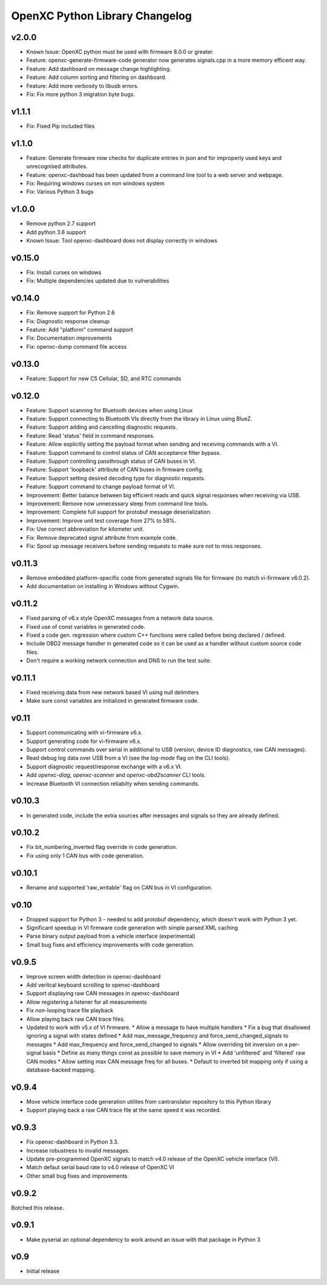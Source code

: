 OpenXC Python Library Changelog
===============================

v2.0.0
----------
* Known Issue: OpenXC python must be used with firmware 8.0.0 or greater.
* Feature: openxc-generate-firmware-code generator now generates signals.cpp in a more memory efficent way.
* Feature: Add dashboard on message change highlighting.
* Feature: Add column sorting and filtering on dashboard.
* Feature: Add more verbosity to libusb errors.
* Fix: Fix more python 3 migration byte bugs.

v1.1.1
----------
* Fix: Fixed Pip included files

v1.1.0
----------
* Feature: Generate firmware now checks for duplicate entries in json and for improperly used keys and unrecognised attributes.
* Feature: openxc-dashboad has been updated from a command line tool to a web server and webpage.
* Fix: Requiring windows curses on non windows system
* Fix: Various Python 3 bugs

v1.0.0
----------
* Remove python 2.7 support
* Add python 3.6 support
* Known Issue: Tool openxc-dashboard does not display correctly in windows

v0.15.0
----------

* Fix: Install curses on windows
* Fix: Multiple dependencies updated due to vulnerabilities

v0.14.0
----------

* Fix: Remove support for Python 2.6
* Fix: Diagnostic response cleanup
* Feature: Add "platform" command support
* Fix: Documentation improvements
* Fix: openxc-dump command file access

v0.13.0
----------

* Feature: Support for new C5 Cellular, SD, and RTC commands

v0.12.0
-----------

* Feature: Support scanning for Bluetooth devices when using Linux
* Feature: Support connecting to Bluetooth VIs directly from the library in
  Linux using BlueZ.
* Feature: Support adding and cancelling diagnostic requests.
* Feature: Read 'status' field in command responses.
* Feature: Allow explicitly setting the payload format when sending and
  receiving commands with a VI.
* Feature: Support command to control status of CAN acceptance filter bypass.
* Feature: Support controlling passthrough status of CAN buses in VI.
* Feature: Support 'loopback' attribute of CAN buses in firmware config.
* Feature: Support setting desired decoding type for diagnostic requests.
* Feature: Support command to change payload format of VI.
* Improvement: Better balance between big efficient reads and quick signal
  responses when receiving via USB.
* Improvement: Remove now unnecessary sleep from command line tools.
* Improvement: Complete full support for protobuf message deserialization.
* Improvement: Improve unit test coverage from 27% to 58%.
* Fix: Use correct abbreviation for kilometer unit.
* Fix: Remove deprecated signal attribute from example code.
* Fix: Spool up message receivers before sending requests to make sure not to
  miss responses.

v0.11.3
----------

* Remove embedded platform-specific code from generated signals file for
  firmware (to match vi-firmware v6.0.2).
* Add documentation on installing in Windows without Cygwin.

v0.11.2
----------

* Fixed parsing of v6.x style OpenXC messages from a network data source.
* Fixed use of const variables in generated code.
* Fixed a code gen. regression where custom C++ functions were called before
  being declared / defined.
* Include OBD2 message handler in generated code so it can be used as a handler
  without custom source code files.
* Don't require a working network connection and DNS to run the test suite.

v0.11.1
----------

* Fixed receiving data from new network based VI using null delimiters
* Make sure const variables are initialized in generated firmware code.

v0.11
----------

* Support communicating with vi-firmware v6.x.
* Support generating code for vi-firmware v6.x.
* Support control commands over serial in additional to USB (version, device ID
  diagnostics, raw CAN messages).
* Read debug log data over USB from a VI (see the `log-mode` flag on the CLI
  tools).
* Support diagnostic request/response exchange with a v6.x VI.
* Add `openxc-diag`, `openxc-scanner` and `openxc-obd2scanner` CLI tools.
* Increase Bluetooth VI connection reliabilty when sending commands.

v0.10.3
----------

* In generated code, include the extra sources after messages and signals so
  they are already defined.

v0.10.2
----------

* Fix bit_numbering_inverted flag override in code generation.
* Fix using only 1 CAN bus with code generation.

v0.10.1
----------

* Rename and supported 'raw_writable' flag on CAN bus in VI configuration.

v0.10
----------

* Dropped support for Python 3 - needed to add protobuf dependency, which
  doesn't work with Python 3 yet.
* Significant speedup in VI firmware code generation with simple parsed XML
  caching
* Parse binary output payload from a vehicle interface (experimental)
* Small bug fixes and efficiency improvements with code generation.

v0.9.5
----------

* Improve screen width detection in openxc-dashboard
* Add veritcal keyboard scrolling to openxc-dashboard
* Support displaying raw CAN messages in openxc-dashboard
* Allow registering a listener for all measurements
* Fix non-looping trace file playback
* Allow playing back raw CAN trace files.
* Updated to work with v5.x of VI firmware.
  * Allow a message to have multiple handlers
  * Fix a bug that disallowed ignoring a signal with states defined
  * Add max_message_frequency and force_send_changed_signals to messages
  * Add max_frequency and force_send_changed to signals
  * Allow overriding bit inversion on a per-signal basis
  * Define as many things const as possible to save memory in VI
  * Add 'unfiltered' and 'filtered' raw CAN modes
  * Allow setting max CAN message freq for all buses.
  * Default to inverted bit mapping only if using a database-backed mapping.

v0.9.4
----------

* Move vehicle interface code generation utilites from cantranslator repository
  to this Python library
* Support playing back a raw CAN trace file at the same speed it was recorded.

v0.9.3
------

* Fix openxc-dashboard in Python 3.3.
* Increase robustness to invalid messages.
* Update pre-programmed OpenXC signals to match v4.0 release of the OpenXC
  vehicle interface (VI).
* Match defaut serial baud rate to v4.0 release of OpenXC VI
* Other small bug fixes and improvements.

v0.9.2
------

Botched this release.

v0.9.1
------

* Make pyserial an optional dependency to work around an issue with that package
  in Python 3

v0.9
----

* Initial release
